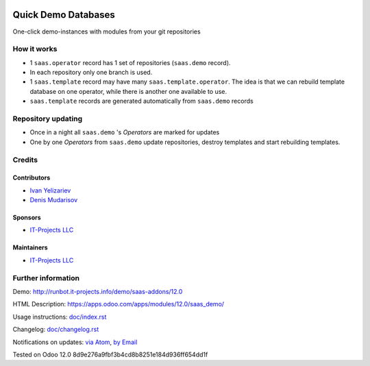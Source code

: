 .. image:: https://img.shields.io/badge/license-AGPL--3-blue.png
   :target: https://www.gnu.org/licenses/agpl
   :alt: License: AGPL-3

======================
 Quick Demo Databases
======================

One-click demo-instances with modules from your git repositories

How it works
============

* 1 ``saas.operator`` record has 1 set of repositories (``saas.demo`` record).
* In each repository only one branch is used.
* 1 ``saas.template`` record may have many ``saas.template.operator``. The idea
  is that we can rebuild template database on one operator, while there is
  another one available to use.
* ``saas.template`` records are generated automatically from ``saas.demo`` records

Repository updating
===================

* Once in a night all ``saas.demo`` 's *Operators* are marked for updates
* One by one *Operators* from ``saas.demo`` update repositories, destroy templates and start rebuilding templates.

Credits
=======

Contributors
------------
* `Ivan Yelizariev <https://it-projects.info/team/yelizariev>`__
* `Denis Mudarisov <https://it-projects.info/team/mudarisov>`__

Sponsors
--------
* `IT-Projects LLC <https://it-projects.info>`__

Maintainers
-----------
* `IT-Projects LLC <https://it-projects.info>`__

Further information
===================

Demo: http://runbot.it-projects.info/demo/saas-addons/12.0

HTML Description: https://apps.odoo.com/apps/modules/12.0/saas_demo/

Usage instructions: `<doc/index.rst>`_

Changelog: `<doc/changelog.rst>`_

Notifications on updates: `via Atom <https://github.com/it-projects-llc/saas-addons/commits/12.0/saas_demo.atom>`_, `by Email <https://blogtrottr.com/?subscribe=https://github.com/it-projects-llc/saas-addons/commits/12.0/saas_demo.atom>`_

Tested on Odoo 12.0 8d9e276a9fbf3b4cd8b8251e184d936ff654dd1f
